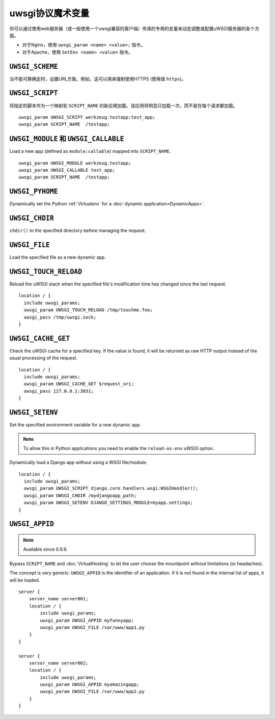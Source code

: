 uwsgi协议魔术变量
==============================

你可以通过使用web服务器（或一般使用一个uwsgi兼容的客户端）传递的专用的变量来动态调整或配置uWSGI服务器的各个方面。

* 对于Nginx，使用 ``uwsgi_param <name> <value>;`` 指令。
* 对于Apache，使用 ``SetEnv <name> <value>`` 指令。

``UWSGI_SCHEME``
----------------

当不能可靠确定时，设置URL方案。例如，这可以用来强制使用HTTPS (使用值 ``https``)。

``UWSGI_SCRIPT``
----------------

将指定的脚本作为一个映射到 ``SCRIPT_NAME`` 的新应用加载。该应用将明显只加载一次，而不是在每个请求都加载。

::

  uwsgi_param UWSGI_SCRIPT werkzeug.testapp:test_app;
  uwsgi_param SCRIPT_NAME  /testapp;


``UWSGI_MODULE`` 和 ``UWSGI_CALLABLE``
---------------------------------------

Load a new app (defined as ``module:callable``) mapped into ``SCRIPT_NAME``.

::

  uwsgi_param UWSGI_MODULE werkzeug.testapp;
  uwsgi_param UWSGI_CALLABLE test_app;
  uwsgi_param SCRIPT_NAME  /testapp;


``UWSGI_PYHOME``
----------------

Dynamically set the Python :ref:`Virtualenv` for a :doc:`dynamic application<DynamicApps>`.

.. seealso:: :ref:`DynamicVirtualenv`

``UWSGI_CHDIR``
---------------

``chdir()`` to the specified directory before managing the request.

``UWSGI_FILE``
--------------

Load the specified file as a new dynamic app.

``UWSGI_TOUCH_RELOAD``
----------------------

Reload the uWSGI stack when the specified file's modification time has changed since the last request.

::

  location / {
    include uwsgi_params;
    uwsgi_param UWSGI_TOUCH_RELOAD /tmp/touchme.foo;
    uwsgi_pass /tmp/uwsgi.sock;
  }

``UWSGI_CACHE_GET``
-------------------

.. seealso:: :doc:`Caching`

Check the uWSGI cache for a specified key. If the value is found, it will be returned as raw HTTP output instead of the usual processing of the request.

::

  location / {
    include uwsgi_params;
    uwsgi_param UWSGI_CACHE_GET $request_uri;
    uwsgi_pass 127.0.0.1:3031;
  }


``UWSGI_SETENV``
----------------

Set the specified environment variable for a new dynamic app.

.. note:: To allow this in Python applications you need to enable the ``reload-os-env`` uWSGI option.

Dynamically load a Django app without using a WSGI file/module::

  location / {
    include uwsgi_params;
    uwsgi_param UWSGI_SCRIPT django.core.handlers.wsgi:WSGIHandler();
    uwsgi_param UWSGI_CHDIR /mydjangoapp_path;
    uwsgi_param UWSGI_SETENV DJANGO_SETTINGS_MODULE=myapp.settings;
  }


``UWSGI_APPID``
---------------

.. note:: Available since 0.9.9.

Bypass ``SCRIPT_NAME`` and :doc:`VirtualHosting` to let the user choose the mountpoint without limitations (or headaches).

The concept is very generic: ``UWSGI_APPID`` is the identifier of an application. If it is not found in the internal list of apps, it will be loaded.

::

  server {
      server_name server001;
      location / {
          include uwsgi_params;
          uwsgi_param UWSGI_APPID myfunnyapp;
          uwsgi_param UWSGI_FILE /var/www/app1.py
      }
  }
  
  server {
      server_name server002;
      location / {
          include uwsgi_params;
          uwsgi_param UWSGI_APPID myamazingapp;
          uwsgi_param UWSGI_FILE /var/www/app2.py
      }
  }

